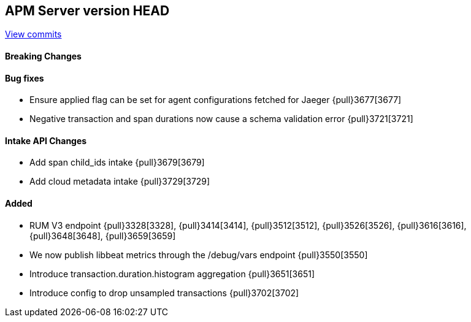 [[release-notes-head]]
== APM Server version HEAD

https://github.com/elastic/apm-server/compare/7.7\...master[View commits]

[float]
==== Breaking Changes

[float]
==== Bug fixes
* Ensure applied flag can be set for agent configurations fetched for Jaeger {pull}3677[3677]
* Negative transaction and span durations now cause a schema validation error {pull}3721[3721]

[float]
==== Intake API Changes
* Add span child_ids intake {pull}3679[3679]
* Add cloud metadata intake {pull}3729[3729]

[float]
==== Added
* RUM V3 endpoint {pull}3328[3328], {pull}3414[3414], {pull}3512[3512], {pull}3526[3526], {pull}3616[3616], {pull}3648[3648], {pull}3659[3659]
* We now publish libbeat metrics through the /debug/vars endpoint {pull}3550[3550]
* Introduce transaction.duration.histogram aggregation {pull}3651[3651]
* Introduce config to drop unsampled transactions {pull}3702[3702]
